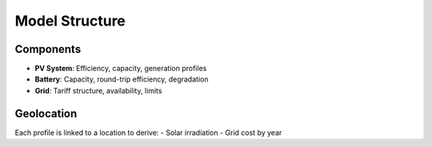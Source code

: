 Model Structure
===============

Components
----------
- **PV System**: Efficiency, capacity, generation profiles
- **Battery**: Capacity, round-trip efficiency, degradation
- **Grid**: Tariff structure, availability, limits

Geolocation
-----------
Each profile is linked to a location to derive:
- Solar irradiation
- Grid cost by year
